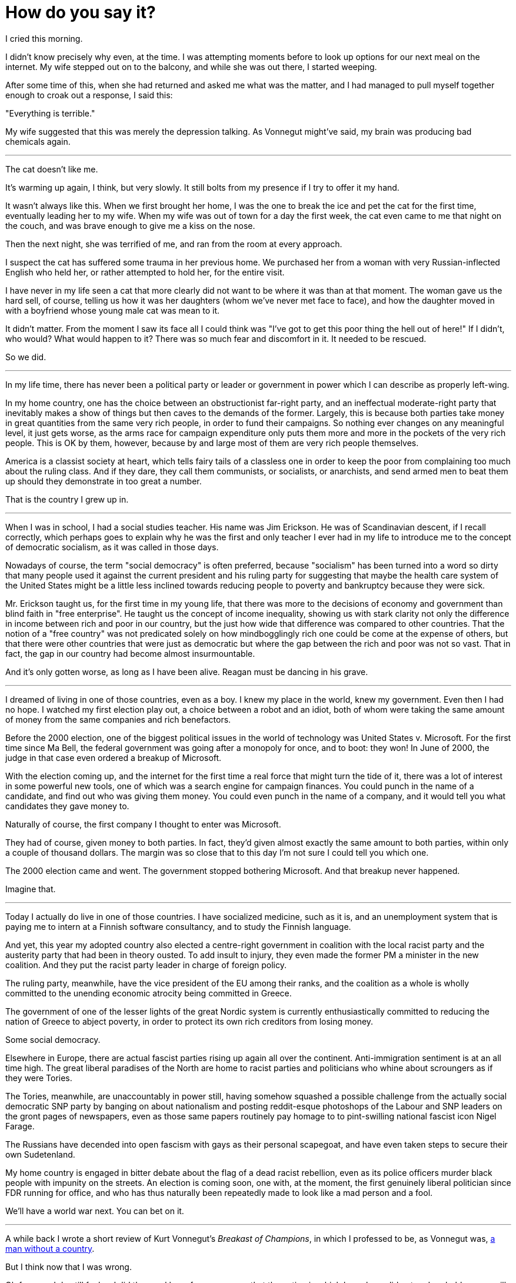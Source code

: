 = How do you say it?
:hp-tags: personal, politics

[.lead]
I cried this morning. 

I didn't know precisely why even, at the time. I was attempting moments before to look up options for our next meal on the internet. My wife stepped out on to the balcony, and while she was out there, I started weeping. 

After some time of this, when she had returned and asked me what was the matter, and I had managed to pull myself together enough to croak out a response, I said this:

"Everything is terrible."

My wife suggested that this was merely the depression talking. As Vonnegut might've said, my brain was producing bad chemicals again. 


***

The cat doesn't like me.

It's warming up again, I think, but very slowly. It still bolts from my presence if I try to offer it my hand. 

It wasn't always like this. When we first brought her home, I was the one to break the ice and pet the cat for the first time, eventually leading her to my wife. When my wife was out of town for a day the first week, the cat even came to me that night on the couch, and was brave enough to give me a kiss on the nose.

Then the next night, she was terrified of me, and ran from the room at every approach. 

I suspect the cat has suffered some trauma in her previous home. We purchased her from a woman with very Russian-inflected English who held her, or rather attempted to hold her, for the entire visit.

I have never in my life seen a cat that more clearly did not want to be where it was than at that moment. The woman gave us the hard sell, of course, telling us how it was her daughters (whom we've never met face to face), and how the daughter moved in with a boyfriend whose young male cat was mean to it. 

It didn't matter. From the moment I saw its face all I could think was "I've got to get this poor thing the hell out of here!" If I didn't, who would? What would happen to it? There was so much fear and discomfort in it. It needed to be rescued.

So we did. 

***

In my life time, there has never been a political party or leader or government in power which I can describe as properly left-wing.

In my home country, one has the choice between an obstructionist far-right party, and an ineffectual moderate-right party that inevitably makes a show of things but then caves to the demands of the former. Largely, this is because both parties take money in great quantities from the same very rich people, in order to fund their campaigns. So nothing ever changes on any meaningful level, it just gets worse, as the arms race for campaign expenditure only puts them more and more in the pockets of the very rich people. This is OK by them, however, because by and large most of them are very rich people themselves. 

America is a classist society at heart, which tells fairy tails of a classless one in order to keep the poor from complaining too much about the ruling class. And if they dare, they call them communists, or socialists, or anarchists, and send armed men to beat them up should they demonstrate in too great a number. 

That is the country I grew up in.

***

When I was in school, I had a social studies teacher. His name was Jim Erickson. He was of Scandinavian descent, if I recall correctly, which perhaps goes to explain why he was the first and only teacher I ever had in my life to introduce me to the concept of democratic socialism, as it was called in those days.

Nowadays of course, the term "social democracy" is often preferred, because "socialism" has been turned into a word so dirty that many people used it against the current president and his ruling party for suggesting that maybe the health care system of the United States might be a little less inclined towards reducing people to poverty and bankruptcy because they were sick.

Mr. Erickson taught us, for the first time in my young life, that there was more to the decisions of economy and government than blind faith in "free enterprise". He taught us the concept of income inequality, showing us with stark clarity not only the difference in income between rich and poor in our country, but the just how wide that difference was compared to other countries. That the notion of a "free country" was not predicated solely on how mindbogglingly rich one could be come at the expense of others, but that there were other countries that were just as democratic but where the gap between the rich and poor was not so vast. That in fact, the gap in our country had become almost insurmountable.

And it's only gotten worse, as long as I have been alive. Reagan must be dancing in his grave.

***

I dreamed of living in one of those countries, even as a boy. I knew my place in the world, knew my government. Even then I had no hope. I watched my first election play out, a choice between a robot and an idiot, both of whom were taking the same amount of money from the same companies and rich benefactors. 

Before the 2000 election, one of the biggest political issues in the world of technology was United States v. Microsoft. For the first time since Ma Bell, the federal government was going after a monopoly for once, and to boot: they won! In June of 2000, the judge in that case even ordered a breakup of Microsoft.

With the election coming up, and the internet for the first time a real force that might turn the tide of it, there was a lot of interest in some powerful new tools, one of which was a search engine for campaign finances. You could punch in the name of a candidate, and find out who was giving them money. You could even punch in the name of a company, and it would tell you what candidates they gave money to.

Naturally of course, the first company I thought to enter was Microsoft. 

They had of course, given money to both parties. In fact, they'd given almost exactly the same amount to both parties, within only a couple of thousand dollars. The margin was so close that to this day I'm not sure I could tell you which one.

The 2000 election came and went. The government stopped bothering Microsoft. And that breakup never happened.

Imagine that.

***

Today I actually do live in one of those countries. I have socialized medicine, such as it is, and an unemployment system that is paying me to intern at a Finnish software consultancy, and to study the Finnish language.

And yet, this year my adopted country also elected a centre-right government in coalition with the local racist party and the austerity party that had been in theory ousted. To add insult to injury, they even made the former PM a minister in the new coalition. And they put the racist party leader in charge of foreign policy.

The ruling party, meanwhile, have the vice president of the EU among their ranks, and the coalition as a whole is wholly committed to the unending economic atrocity being committed in Greece.

The government of one of the lesser lights of the great Nordic system is currently enthusiastically committed to reducing the nation of Greece to abject poverty, in order to protect its own rich creditors from losing money. 

Some social democracy. 

Elsewhere in Europe, there are actual fascist parties rising up again all over the continent. Anti-immigration sentiment is at an all time high. The great liberal paradises of the North are home to racist parties and politicians who whine about scroungers as if they were Tories.

The Tories, meanwhile, are unaccountably in power still, having somehow squashed a possible challenge from the actually social democratic SNP party by banging on about nationalism and posting reddit-esque photoshops of the Labour and SNP leaders on the gront pages of newspapers, even as those same papers routinely pay homage to to pint-swilling national fascist icon Nigel Farage. 

The Russians have decended into open fascism with gays as their personal scapegoat, and have even taken steps to secure their own Sudetenland. 

My home country is engaged in bitter debate about the flag of a dead racist rebellion, even as its police officers murder black people with impunity on the streets. An election is coming soon, one with, at the moment, the first genuinely liberal politician since FDR running for office, and who has thus naturally been repeatedly made to look like a mad person and a fool. 

We'll have a world war next. You can bet on it.

***

A while back I wrote a short review of Kurt Vonnegut's _Breakast of Champions_, in which I professed to be, as Vonnegut was, https://jarcane.github.io/2015/02/01/A-Man-Without-a-Country.html[a man without a country].

But I think now that I was wrong. 

Oh for sure, I do still feel as I did then and have for many years that the nation in which I was born did not and probably never will come even within a hair's breadth of my ideals. I feel so too of my adopted country, in which I still do not speak the language and in which some 17% of the country recently voted in a party whose principle platform is that immigrants like me should never have been allowed in in the first place (especially if they aren't as white as the driven snow).

I am not just without a country though, I am without even anyone in some other country who even remotely represents me. The fabled "Founding Fathers" allegedly waged war on the basis of "taxation without representation," yet here I am today in a world where there's not one party of any real power or influence it seems anywhere in the world that remotely represents what I believe.

The whole planet seems to be inexorably sliding towards fascism once more, and I find myself wondering if this is what it felt like in 1930. The whole world has gone mad again, and I am just one man without voice, power, or influence to do one thing to stop the oncoming storm, nonetheless driven at times to want to scream, or cry, as I did this morning.

I surround myself with other people who themselves are screaming but, what can we do? We scream and wail but, we do nothing else. 

We have become so callous as a species that we send machines to do our killing for us, rather than bother to make the effort ourselves, and then we automate the report of our automated atrocities in http://www.dronestre.am/[convenient Tweet-sized form.]

Such perfect monsters we are!

Half of us commit unspeakable atrocities, while the rest are satisfied, or at least mollified, with merely disapproving of them.

But again, what can we do? Rise up in the streets? Take to arms and fill the streets with the blood and guts of the ruling class, and thus become just another generation of self-justified monsters?

I should think not, though at times, I do hope nonetheless.

So I ask you, dear reader: was it really just bad chemicals that made me say this morning, "everything is terrible"?

How else could I say all of this in one sentence?